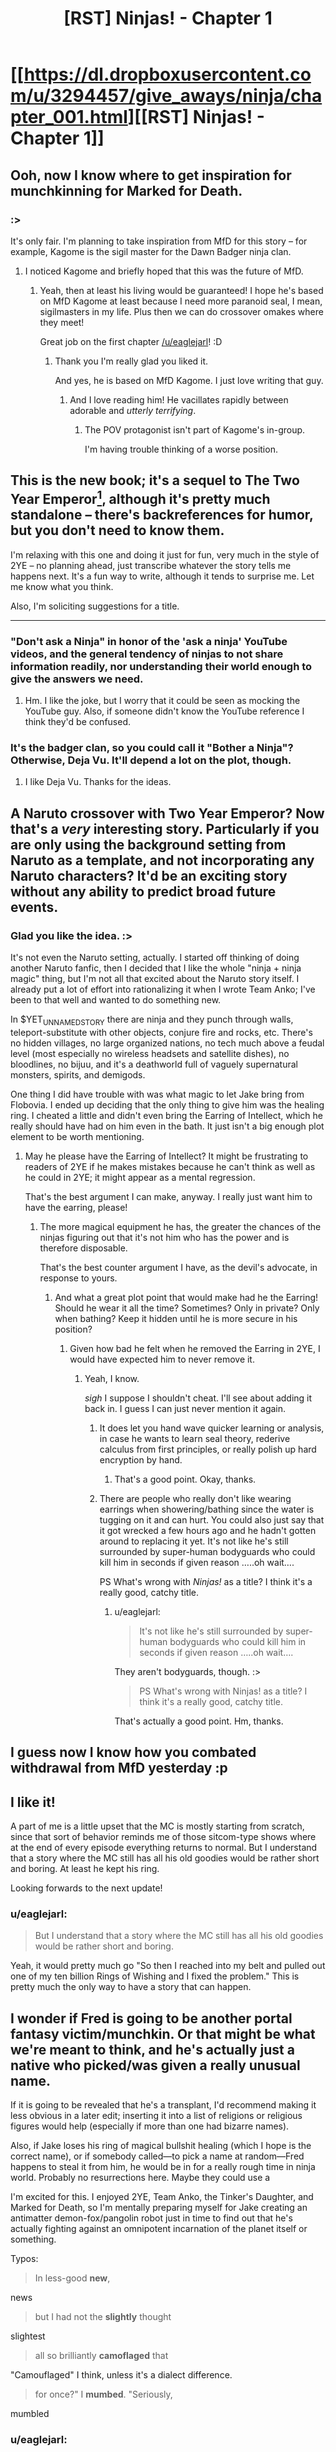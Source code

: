 #+TITLE: [RST] Ninjas! - Chapter 1

* [[https://dl.dropboxusercontent.com/u/3294457/give_aways/ninja/chapter_001.html][[RST] Ninjas! - Chapter 1]]
:PROPERTIES:
:Author: eaglejarl
:Score: 25
:DateUnix: 1476976235.0
:DateShort: 2016-Oct-20
:END:

** Ooh, now I know where to get inspiration for munchkinning for Marked for Death.
:PROPERTIES:
:Author: gbear605
:Score: 6
:DateUnix: 1476983070.0
:DateShort: 2016-Oct-20
:END:

*** :>

It's only fair. I'm planning to take inspiration from MfD for this story -- for example, Kagome is the sigil master for the Dawn Badger ninja clan.
:PROPERTIES:
:Author: eaglejarl
:Score: 6
:DateUnix: 1476985906.0
:DateShort: 2016-Oct-20
:END:

**** I noticed Kagome and briefly hoped that this was the future of MfD.
:PROPERTIES:
:Author: gbear605
:Score: 5
:DateUnix: 1476988990.0
:DateShort: 2016-Oct-20
:END:

***** Yeah, then at least his living would be guaranteed! I hope he's based on MfD Kagome at least because I need more paranoid seal, I mean, sigilmasters in my life. Plus then we can do crossover omakes where they meet!

Great job on the first chapter [[/u/eaglejarl]]! :D
:PROPERTIES:
:Author: Cariyaga
:Score: 2
:DateUnix: 1476989845.0
:DateShort: 2016-Oct-20
:END:

****** Thank you I'm really glad you liked it.

And yes, he is based on MfD Kagome. I just love writing that guy.
:PROPERTIES:
:Author: eaglejarl
:Score: 4
:DateUnix: 1477002443.0
:DateShort: 2016-Oct-21
:END:

******* And I love reading him! He vacillates rapidly between adorable and /utterly terrifying/.
:PROPERTIES:
:Author: Cariyaga
:Score: 2
:DateUnix: 1477003672.0
:DateShort: 2016-Oct-21
:END:

******** The POV protagonist isn't part of Kagome's in-group.

I'm having trouble thinking of a worse position.
:PROPERTIES:
:Author: Nevereatcars
:Score: 1
:DateUnix: 1477085255.0
:DateShort: 2016-Oct-22
:END:


** This is the new book; it's a sequel to The Two Year Emperor[1], although it's pretty much standalone -- there's backreferences for humor, but you don't need to know them.

I'm relaxing with this one and doing it just for fun, very much in the style of 2YE -- no planning ahead, just transcribe whatever the story tells me happens next. It's a fun way to write, although it tends to surprise me. Let me know what you think.

Also, I'm soliciting suggestions for a title.

--------------

[1] Note: 2YE can be downloaded free off [[http://patreon.com/davidstorrs][my Patreon]] if you want a refresher.
:PROPERTIES:
:Author: eaglejarl
:Score: 4
:DateUnix: 1476976411.0
:DateShort: 2016-Oct-20
:END:

*** "Don't ask a Ninja" in honor of the 'ask a ninja' YouTube videos, and the general tendency of ninjas to not share information readily, nor understanding their world enough to give the answers we need.
:PROPERTIES:
:Author: clawclawbite
:Score: 1
:DateUnix: 1476986975.0
:DateShort: 2016-Oct-20
:END:

**** Hm. I like the joke, but I worry that it could be seen as mocking the YouTube guy. Also, if someone didn't know the YouTube reference I think they'd be confused.
:PROPERTIES:
:Author: eaglejarl
:Score: 1
:DateUnix: 1476987474.0
:DateShort: 2016-Oct-20
:END:


*** It's the badger clan, so you could call it "Bother a Ninja"? Otherwise, Deja Vu. It'll depend a lot on the plot, though.
:PROPERTIES:
:Author: 1101560
:Score: 1
:DateUnix: 1476991916.0
:DateShort: 2016-Oct-20
:END:

**** I like Deja Vu. Thanks for the ideas.
:PROPERTIES:
:Author: eaglejarl
:Score: 1
:DateUnix: 1477059822.0
:DateShort: 2016-Oct-21
:END:


** A Naruto crossover with Two Year Emperor? Now that's a /very/ interesting story. Particularly if you are only using the background setting from Naruto as a template, and not incorporating any Naruto characters? It'd be an exciting story without any ability to predict broad future events.
:PROPERTIES:
:Author: xamueljones
:Score: 5
:DateUnix: 1476978704.0
:DateShort: 2016-Oct-20
:END:

*** Glad you like the idea. :>

It's not even the Naruto setting, actually. I started off thinking of doing another Naruto fanfic, then I decided that I like the whole "ninja + ninja magic" thing, but I'm not all that excited about the Naruto story itself. I already put a lot of effort into rationalizing it when I wrote Team Anko; I've been to that well and wanted to do something new.

In $YET_UNNAMED_STORY there are ninja and they punch through walls, teleport-substitute with other objects, conjure fire and rocks, etc. There's no hidden villages, no large organized nations, no tech much above a feudal level (most especially no wireless headsets and satellite dishes), no bloodlines, no bijuu, and it's a deathworld full of vaguely supernatural monsters, spirits, and demigods.

One thing I did have trouble with was what magic to let Jake bring from Flobovia. I ended up deciding that the only thing to give him was the healing ring. I cheated a little and didn't even bring the Earring of Intellect, which he really should have had on him even in the bath. It just isn't a big enough plot element to be worth mentioning.
:PROPERTIES:
:Author: eaglejarl
:Score: 4
:DateUnix: 1476979485.0
:DateShort: 2016-Oct-20
:END:

**** May he please have the Earring of Intellect? It might be frustrating to readers of 2YE if he makes mistakes because he can't think as well as he could in 2YE; it might appear as a mental regression.

That's the best argument I can make, anyway. I really just want him to have the earring, please!
:PROPERTIES:
:Author: TennisMaster2
:Score: 3
:DateUnix: 1476993377.0
:DateShort: 2016-Oct-20
:END:

***** The more magical equipment he has, the greater the chances of the ninjas figuring out that it's not him who has the power and is therefore disposable.

That's the best counter argument I have, as the devil's advocate, in response to yours.
:PROPERTIES:
:Author: xamueljones
:Score: 2
:DateUnix: 1476997454.0
:DateShort: 2016-Oct-21
:END:

****** And what a great plot point that would make had he the Earring! Should he wear it all the time? Sometimes? Only in private? Only when bathing? Keep it hidden until he is more secure in his position?
:PROPERTIES:
:Author: TennisMaster2
:Score: 3
:DateUnix: 1476998102.0
:DateShort: 2016-Oct-21
:END:

******* Given how bad he felt when he removed the Earring in 2YE, I would have expected him to never remove it.
:PROPERTIES:
:Author: munchkiner
:Score: 3
:DateUnix: 1477062889.0
:DateShort: 2016-Oct-21
:END:

******** Yeah, I know.

/sigh/ I suppose I shouldn't cheat. I'll see about adding it back in. I guess I can just never mention it again.
:PROPERTIES:
:Author: eaglejarl
:Score: 1
:DateUnix: 1477066288.0
:DateShort: 2016-Oct-21
:END:

********* It does let you hand wave quicker learning or analysis, in case he wants to learn seal theory, rederive calculus from first principles, or really polish up hard encryption by hand.
:PROPERTIES:
:Author: clawclawbite
:Score: 5
:DateUnix: 1477084087.0
:DateShort: 2016-Oct-22
:END:

********** That's a good point. Okay, thanks.
:PROPERTIES:
:Author: eaglejarl
:Score: 2
:DateUnix: 1477087718.0
:DateShort: 2016-Oct-22
:END:


********* There are people who really don't like wearing earrings when showering/bathing since the water is tugging on it and can hurt. You could also just say that it got wrecked a few hours ago and he hadn't gotten around to replacing it yet. It's not like he's still surrounded by super-human bodyguards who could kill him in seconds if given reason .....oh wait....

PS What's wrong with /Ninjas!/ as a title? I think it's a really good, catchy title.
:PROPERTIES:
:Author: xamueljones
:Score: 1
:DateUnix: 1477076204.0
:DateShort: 2016-Oct-21
:END:

********** u/eaglejarl:
#+begin_quote
  It's not like he's still surrounded by super-human bodyguards who could kill him in seconds if given reason .....oh wait....
#+end_quote

They aren't bodyguards, though. :>

#+begin_quote
  PS What's wrong with Ninjas! as a title? I think it's a really good, catchy title.
#+end_quote

That's actually a good point. Hm, thanks.
:PROPERTIES:
:Author: eaglejarl
:Score: 1
:DateUnix: 1477087770.0
:DateShort: 2016-Oct-22
:END:


** I guess now I know how you combated withdrawal from MfD yesterday :p
:PROPERTIES:
:Author: Cariyaga
:Score: 4
:DateUnix: 1476989902.0
:DateShort: 2016-Oct-20
:END:


** I like it!

A part of me is a little upset that the MC is mostly starting from scratch, since that sort of behavior reminds me of those sitcom-type shows where at the end of every episode everything returns to normal. But I understand that a story where the MC still has all his old goodies would be rather short and boring. At least he kept his ring.

Looking forwards to the next update!
:PROPERTIES:
:Author: FudgeOff
:Score: 4
:DateUnix: 1477013677.0
:DateShort: 2016-Oct-21
:END:

*** u/eaglejarl:
#+begin_quote
  But I understand that a story where the MC still has all his old goodies would be rather short and boring.
#+end_quote

Yeah, it would pretty much go "So then I reached into my belt and pulled out one of my ten billion Rings of Wishing and I fixed the problem." This is pretty much the only way to have a story that can happen.
:PROPERTIES:
:Author: eaglejarl
:Score: 2
:DateUnix: 1477018864.0
:DateShort: 2016-Oct-21
:END:


** I wonder if Fred is going to be another portal fantasy victim/munchkin. Or that might be what we're meant to think, and he's actually just a native who picked/was given a really unusual name.

If it is going to be revealed that he's a transplant, I'd recommend making it less obvious in a later edit; inserting it into a list of religions or religious figures would help (especially if more than one had bizarre names).

Also, if Jake loses his ring of magical bullshit healing (which I hope is the correct name), or if somebody called---to pick a name at random---Fred happens to steal it from him, he would be in for a really rough time in ninja world. Probably no resurrections here. Maybe they could use a

I'm excited for this. I enjoyed 2YE, Team Anko, the Tinker's Daughter, and Marked for Death, so I'm mentally preparing myself for Jake creating an antimatter demon-fox/pangolin robot just in time to find out that he's actually fighting against an omnipotent incarnation of the planet itself or something.

Typos:

#+begin_quote
  In less-good *new*,
#+end_quote

news

#+begin_quote
  but I had not the *slightly* thought
#+end_quote

slightest

#+begin_quote
  all so brilliantly *camoflaged* that
#+end_quote

"Camouflaged" I think, unless it's a dialect difference.

#+begin_quote
  for once?" I *mumbed*. "Seriously,
#+end_quote

mumbled
:PROPERTIES:
:Author: ZeroNihilist
:Score: 3
:DateUnix: 1477060033.0
:DateShort: 2016-Oct-21
:END:

*** u/eaglejarl:
#+begin_quote
  typos
#+end_quote

Yow, that's the worst copyediting I've done in a long time. All fixed; thanks for pointing them out.

#+begin_quote
  Also, if Jake loses his ring of magical bullshit healing (which I hope is the correct name), or if somebody called---to pick a name at random---Fred happens to steal it from him, he would be in for a really rough time in ninja world.
#+end_quote

Yep. He can eventually establish himself by showing that his OOC knowledge is useful, but until then he's screwed if he loses the ring.
:PROPERTIES:
:Author: eaglejarl
:Score: 2
:DateUnix: 1477066211.0
:DateShort: 2016-Oct-21
:END:


** u/Kishoto:
#+begin_quote
  Someone smashed me in the head with a big fractal brick.
#+end_quote

Read that 2YE callback. Got immediately excited. Will/may come back to edit comment with real feedback.
:PROPERTIES:
:Author: Kishoto
:Score: 2
:DateUnix: 1476996330.0
:DateShort: 2016-Oct-21
:END:

*** I'm happy you're excited. It really makes my night to hear it, so thank you for taking the time to say so.
:PROPERTIES:
:Author: eaglejarl
:Score: 1
:DateUnix: 1477002374.0
:DateShort: 2016-Oct-21
:END:

**** So I read it and it was pretty good. Left me excited for more. I'm curious to see how Jake's relationship with Kiyoko will progress because there's simply no way they won't become pals now that she's [[#s][]]
:PROPERTIES:
:Author: Kishoto
:Score: 3
:DateUnix: 1477083509.0
:DateShort: 2016-Oct-22
:END:

***** u/eaglejarl:
#+begin_quote
  now that she's
#+end_quote

:>

Is there a better way to start a friendship?
:PROPERTIES:
:Author: eaglejarl
:Score: 3
:DateUnix: 1477087670.0
:DateShort: 2016-Oct-22
:END:


**** I realized that my other comment could appear criticizing, so I wanted to add how I felt excited too when I heard about a sequel.

2YE really represented a pivot point in my readings, and I am struggling to find other works with that level of munchkinry, humor, intelligent characters and an engineer like "let me fix this" attitude. This without any knowledge of d&d rules.

To be able to influence strangers across the globe, and keep them hooked for days, that's an almost magic power you are pursuing.

Thanks for your art!
:PROPERTIES:
:Author: munchkiner
:Score: 3
:DateUnix: 1477070466.0
:DateShort: 2016-Oct-21
:END:

***** u/eaglejarl:
#+begin_quote
  I realized that my other comment could appear criticizing
#+end_quote

I didn't take it that way, but thank you for the concern.

As to the rest...wow. You just made my day. Thank you so much.
:PROPERTIES:
:Author: eaglejarl
:Score: 2
:DateUnix: 1477071731.0
:DateShort: 2016-Oct-21
:END:


***** Have you given [[https://www.fictionpress.com/s/3238329/1/A-Hero-s-War][Hero's War]] a gander? If you want an engineer-like approach, I can't recommend it strongly enough.
:PROPERTIES:
:Author: oliwhail
:Score: 2
:DateUnix: 1477342057.0
:DateShort: 2016-Oct-25
:END:

****** I heard it mentioned, but never got to it. Thanks a lot for your recommendation, seems exactly what I'm looking for!
:PROPERTIES:
:Author: munchkiner
:Score: 1
:DateUnix: 1477471882.0
:DateShort: 2016-Oct-26
:END:


** How is his name pronounced, here? Muhn-row or Moon-rlo-eh? Dj-ake or Jay~ku? Is Fred pronounced Fred or Fu-rleh-ddo?

Find "Etsuku".

Title suggestion: Jake, Fred, and Magical Ninjas
:PROPERTIES:
:Author: TennisMaster2
:Score: 2
:DateUnix: 1476998590.0
:DateShort: 2016-Oct-21
:END:

*** u/eaglejarl:
#+begin_quote
  How is his name pronounced, here? Muhn-row or Moon-rlo-eh? Dj-ake or Jay~ku? Is Fred pronounced Fred or Fu-rleh-ddo?
#+end_quote

He hasn't told me, actually. I'll need to ask him if the translation magic is good enough that everyone sounds like a native speaker or if it's leaving accents. If there are accents, I would imagine his name comes out as "Moon-roh Djayk"
:PROPERTIES:
:Author: eaglejarl
:Score: 1
:DateUnix: 1477002330.0
:DateShort: 2016-Oct-21
:END:

**** [deleted]
:PROPERTIES:
:Score: 1
:DateUnix: 1477073002.0
:DateShort: 2016-Oct-21
:END:

***** Oh, I misunderstood. Okay, that one is fixed now as well. Thanks again.
:PROPERTIES:
:Author: eaglejarl
:Score: 1
:DateUnix: 1477073625.0
:DateShort: 2016-Oct-21
:END:


** I'm surprised there wasn't a singularity shortly after Jake's return. I'm guessing some precognitary magic told him certain other wishes would be bad ideas?
:PROPERTIES:
:Author: Gurkenglas
:Score: 2
:DateUnix: 1477019345.0
:DateShort: 2016-Oct-21
:END:

*** No, there was. Jake's home is now post-monetary and post-scarcity.
:PROPERTIES:
:Author: eaglejarl
:Score: 2
:DateUnix: 1477019814.0
:DateShort: 2016-Oct-21
:END:

**** Well, I guess Jake /could/ stop there if he doesn't listen to wish suggestions from, say, the internet. Let this thread be reddit's chance to give Jake an idea he'd use!
:PROPERTIES:
:Author: Gurkenglas
:Score: 1
:DateUnix: 1477020517.0
:DateShort: 2016-Oct-21
:END:

***** He could start going to other universes and spreading the singularity. He could Wish for a friendly AI. Or use polymorph any object on a computer.
:PROPERTIES:
:Author: DCarrier
:Score: 1
:DateUnix: 1477036817.0
:DateShort: 2016-Oct-21
:END:

****** He could, maybe, although there's some interesting issues there, starting with "is Jake's world actually part of the D&D cosmology?" If not, then Plane Shift or Wish won't work.
:PROPERTIES:
:Author: eaglejarl
:Score: 2
:DateUnix: 1477043217.0
:DateShort: 2016-Oct-21
:END:


**** How many people have magical WMDs (other than Jake)?
:PROPERTIES:
:Author: alexeyr
:Score: 1
:DateUnix: 1477334646.0
:DateShort: 2016-Oct-24
:END:

***** u/eaglejarl:
#+begin_quote
  How many people have magical WMDs (other than Jake)?
#+end_quote

He hasn't told me much about that world except that it's post-scarcity. Knowing Jake he probably just handed stuff out willy-nilly and everyone on earth, right down to the infants in the crib, is in possession of a Make-A-Wish-Scroll Gnome-Gnome-Gnome-Gnome. From there it's a short step to madness.
:PROPERTIES:
:Author: eaglejarl
:Score: 2
:DateUnix: 1477340332.0
:DateShort: 2016-Oct-24
:END:


** I don't watch Naruto, but I figure half the source material is enough. Is there an RSS feed I can subscribe to or something? Or do I just have to watch this subreddit closely for updates?
:PROPERTIES:
:Author: DCarrier
:Score: 2
:DateUnix: 1477036864.0
:DateShort: 2016-Oct-21
:END:

*** Like I said below, it's not Naruto. It's a completely original world that happens to involve ninja.

As to RSS; one of these days I'll need to set up an actual website but no, right now there is not such a thing. You'll need to either watch this sub or sign up on [[http://Patreon.com/davidstorrs][my Patreon]].

Aside: Wow, Naruto has totally dominated the rational fiction noosphere. Ninja are an actual historical thing that existed before anime was ever conceived of.
:PROPERTIES:
:Author: eaglejarl
:Score: 2
:DateUnix: 1477043036.0
:DateShort: 2016-Oct-21
:END:

**** Eh, I think "it's a Naruto AU" is a reasonable assumption to fall into upon learning that the Team Anko / Marked for Death guy is writing a rational story about ninjas.
:PROPERTIES:
:Author: oliwhail
:Score: 6
:DateUnix: 1477053432.0
:DateShort: 2016-Oct-21
:END:

***** It's not friggin' Naruto! I can create original stuff! Not everything to do with ninjas is Naruto! Now get off my lawn!

/grumble, grumble, annoying people and their automatic assumptions, grumble, grumble/
:PROPERTIES:
:Author: eaglejarl
:Score: 6
:DateUnix: 1477058717.0
:DateShort: 2016-Oct-21
:END:

****** This whole thread chain is pretty hilarious.
:PROPERTIES:
:Author: TennisMaster2
:Score: 3
:DateUnix: 1477072136.0
:DateShort: 2016-Oct-21
:END:


** [deleted]
:PROPERTIES:
:Score: 2
:DateUnix: 1477097769.0
:DateShort: 2016-Oct-22
:END:

*** It's not quite all. When he was in Flobovia he got permanent magical enhancements to all 6 stats (strength, intelligence, wisdom, dexterity, constitution, charisma) -- enough to put him at professional athlete levels. That makes him impressive for a baseline but woefully inadequate compared to even a child ninja. (Also, the wisdom and charisma boosts didn't really take.) The ring lets him heal anything and means that he never gets tired or needs to sleep -- as long as he's wearing it he can literally run for weeks without stopping.

Oh, and I've been reminded that he has an intelligence-boosting earring that he really should have. I'm going to put it on him and then forget about it, at least for now.

As to him losing the ring...I have no plans for it, but it seems likely it will happen eventually.
:PROPERTIES:
:Author: eaglejarl
:Score: 4
:DateUnix: 1477102602.0
:DateShort: 2016-Oct-22
:END:

**** So, with the statement 'the wisdom and charisma boosts didn't really take', that implies that the Constitution boost did do -something- for our hero....but since it was an 'unmeasurable' (or at least not easily measurable) effect in TYE, I'm left wondering if consideration of this boost enters into your plotting for 'Ninjas!' at all. Excellently coordinated juggling level dexterity, and lifting double your weight with minor effort being described as 'impressive for a baseline' might cover it all, but it makes me wonder specifically about our hero getting punted through the tent wall with a collapsed chest. Without the constitution boost, would he have just completely been torn in two? Would that have been the -expected- result of a ninja waking up startled and healthy, as viewed from the perspective of the chief and healer? Is it at all odd from their perspective that he was -only- staved in and sent skidding?
:PROPERTIES:
:Author: SeekingImmortality
:Score: 1
:DateUnix: 1477935438.0
:DateShort: 2016-Oct-31
:END:

***** Random musings aside, I'm very excited to see our hero off on a new world adventure, am looking forward to more (soon please!), and have now supported your patreon to that effect (take my money!).
:PROPERTIES:
:Author: SeekingImmortality
:Score: 1
:DateUnix: 1477936275.0
:DateShort: 2016-Oct-31
:END:

****** Thank you! That's so nice of you.

To answer the question: the CON boost did take, but I view it less in terms of durability and more in terms of stamina, disease resistance, etc. (Which is pretty irrelevant for him as long as he wears the ring, of course.)
:PROPERTIES:
:Author: eaglejarl
:Score: 1
:DateUnix: 1477996546.0
:DateShort: 2016-Nov-01
:END:


** Maybe this time he'll be lucky enough to have fallen into a world who can transplant their magic system onto him.
:PROPERTIES:
:Author: Cariyaga
:Score: 2
:DateUnix: 1477190049.0
:DateShort: 2016-Oct-23
:END:

*** Sadly, nope. He is very sad.

#+begin_quote
  "You're a liar," she said flatly. "You have no chi whatsoever, how can you possibly be a healer?"

  I sighed. "Damnit, how come I can't have access to the awesome-cool powers for once?" I mumbled. "Seriously, if the cosmos is going to yank me into horribly dangerous fantasy worlds every third Tuesday, couldn't it at least let me learn the local magic? I wouldn't even need cosmic power, just little stuff. All I want is to make the laws of physics my---"

  The Commander cleared his throat meaningfully and I shut up.
#+end_quote
:PROPERTIES:
:Author: eaglejarl
:Score: 2
:DateUnix: 1477190295.0
:DateShort: 2016-Oct-23
:END:

**** Yeah, but depending on how insane he feels like being, sigils can probably serve as a replacement chi system -- or at least, he could probably commission one that'd allow him to activate them, at the least.

Wouldn't likely work to actually transplant a chi system into him, though, because of the ring treating it as foreign.
:PROPERTIES:
:Author: Cariyaga
:Score: 1
:DateUnix: 1477190716.0
:DateShort: 2016-Oct-23
:END:

***** [[#s][]]
:PROPERTIES:
:Author: eaglejarl
:Score: 1
:DateUnix: 1477228129.0
:DateShort: 2016-Oct-23
:END:

****** I know the tropes! I don't have to suppress that reflex in /this/ story!
:PROPERTIES:
:Author: Cariyaga
:Score: 3
:DateUnix: 1477240798.0
:DateShort: 2016-Oct-23
:END:


****** It /would/ be pretty awesome to see our civilian-usable seal ideas show up in a totally different ninja world
:PROPERTIES:
:Author: oliwhail
:Score: 2
:DateUnix: 1477342240.0
:DateShort: 2016-Oct-25
:END:


** Just realized an issue: the MC has been through the POPE's, and can casually bench-press boulders.

Here's an excerpt; "Still, this was why there was a granite boulder the size of a medicine ball sitting on the ground in front of the target, specifically so that people could test their newfound might. I hoisted it into the air with a grunt and a delighted smile; the thing weighed easily twice what I did, and before the enhancement I couldn't even do a chin up.

I dropped it and, with a faint tra-la-la, skipped off to the next POPE." - Chapter 68

That's the problem with re-using characters; they keep trying to keep their toys with them.
:PROPERTIES:
:Author: FudgeOff
:Score: 1
:DateUnix: 1477090604.0
:DateShort: 2016-Oct-22
:END:

*** Nah, I remembered that bit. It hasn't come up yet, but it will.
:PROPERTIES:
:Author: eaglejarl
:Score: 3
:DateUnix: 1477091033.0
:DateShort: 2016-Oct-22
:END:
